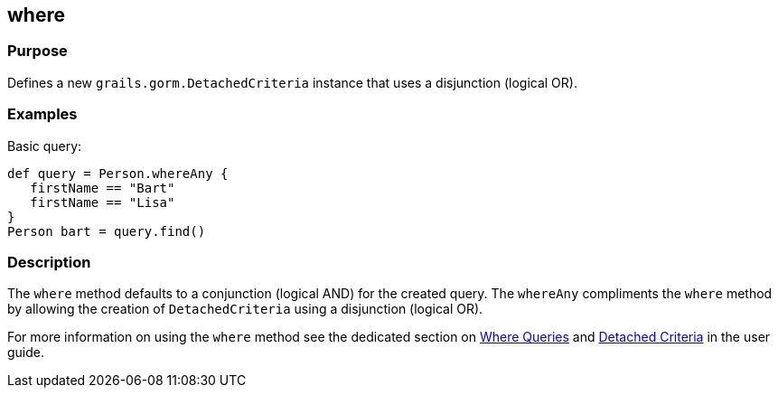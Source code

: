 
== where



=== Purpose


Defines a new `grails.gorm.DetachedCriteria` instance that uses a disjunction (logical OR).


=== Examples


Basic query:

[source,groovy]
----
def query = Person.whereAny {
   firstName == "Bart"
   firstName == "Lisa"
}
Person bart = query.find()
----



=== Description


The `where` method defaults to a conjunction (logical AND) for the created query. The `whereAny` compliments the `where` method by allowing the creation of `DetachedCriteria` using a disjunction (logical OR).

For more information on using the `where` method see the dedicated section on <<whereQueries,Where Queries>> and <<detachedCriteria,Detached Criteria>> in the user guide.
